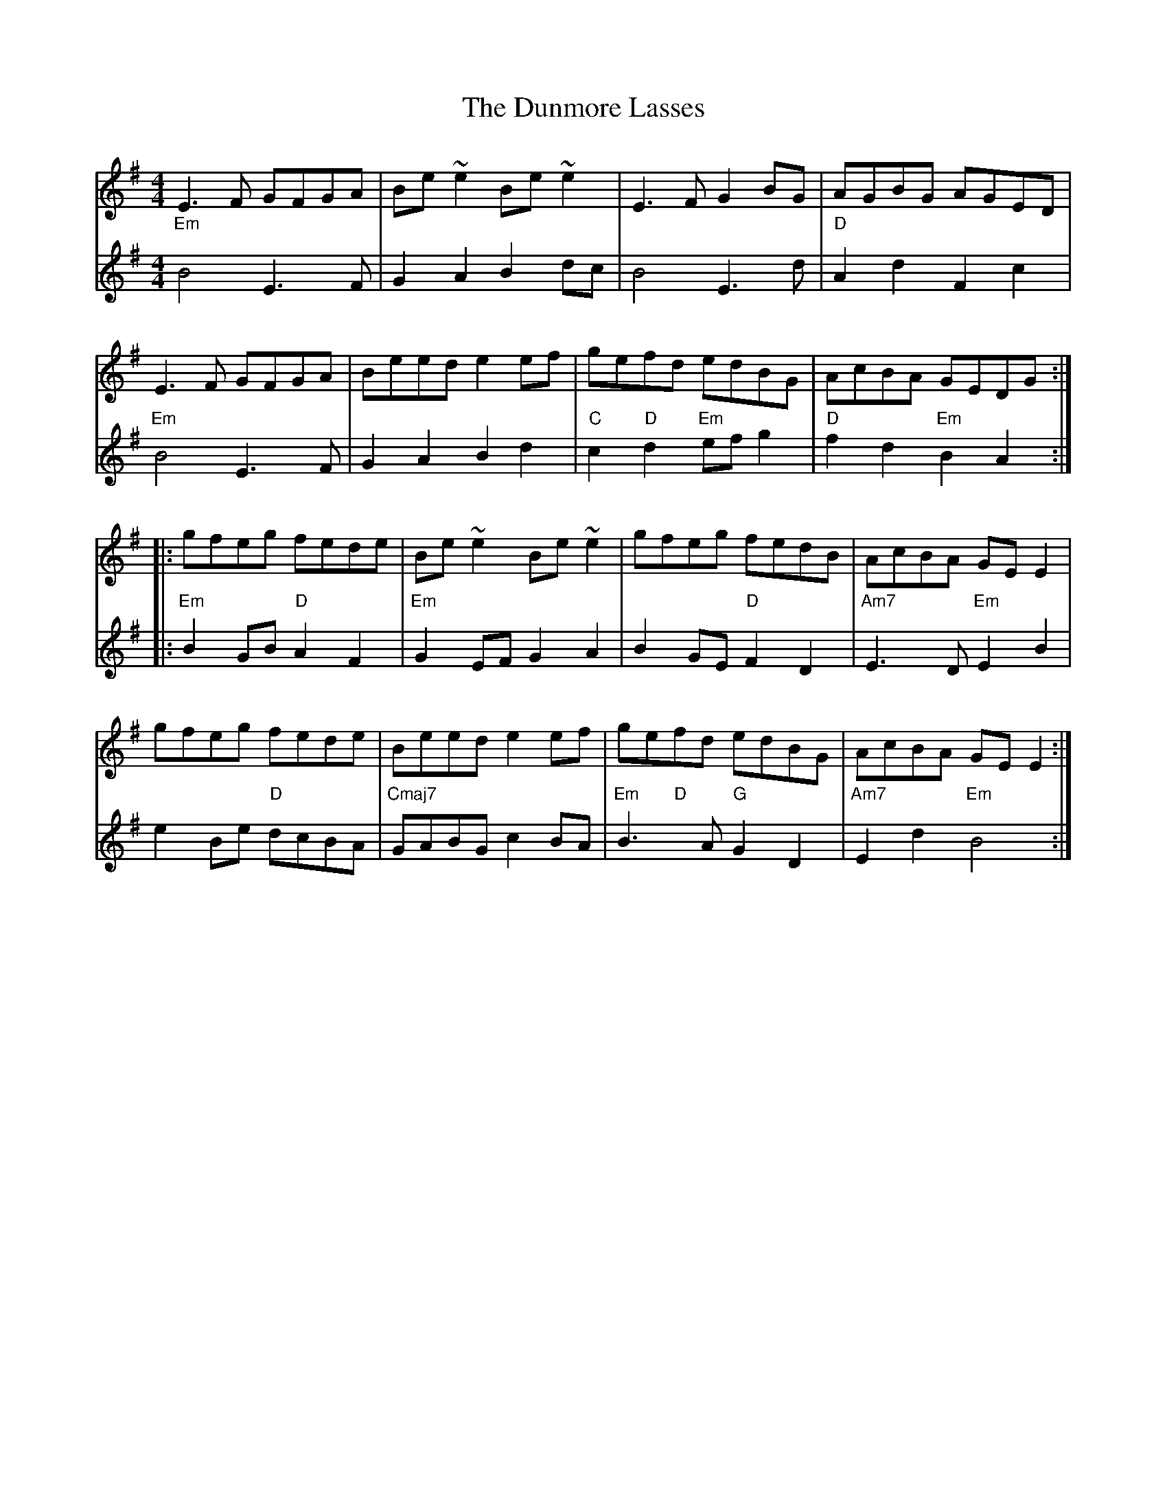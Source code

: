 X: 11197
T: Dunmore Lasses, The
R: reel
M: 4/4
K: Eminor
V:1 gchord=down
"Em"E3 F GFGA|Be ~e2 Be ~e2|E3 F G2 BG|"D"AGBG AGED|
"Em"E3 F GFGA|Beed e2 ef|"C"ge"D"fd "Em"edBG|"D"AcBA "Em"GEDG:|
|:"Em"gfeg "D"fede|"Em"Be ~e2 Be ~e2|gfeg "D"fedB|"Am7"AcBA "Em"GE E2|
gfeg "D"fede|"Cmaj7"Beed e2 ef|"Em"ge"D"fd "G"edBG|"Am7"AcBA "Em"GE E2:|
V:2
B4 E3 F|G2 A2 B2 dc|B4 E3 d|A2 d2 F2 c2|
B4 E3 F|G2 A2 B2 d2|c2 d2 ef g2|f2 d2 B2 A2:|
|:B2 GB A2 F2|G2 EF G2 A2|B2 GE F2 D2|E3 D E2 B2|
e2 Be dcBA|GABG c2 BA|B3 A G2 D2|E2 d2 B4:|

